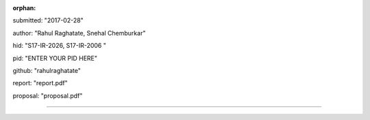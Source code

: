 :orphan:

submitted: "2017-02-28"

author: "Rahul Raghatate, Snehal Chemburkar"

hid: "S17-IR-2026, S17-IR-2006 "

pid: "ENTER YOUR PID HERE"

github: "rahulraghatate"

report: "report.pdf"

proposal: "proposal.pdf"

--------------------------------------------------------------------------------
